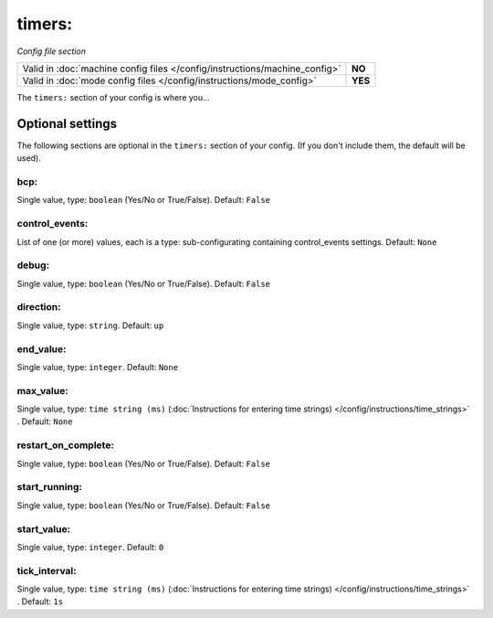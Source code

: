 timers:
=======

*Config file section*

+----------------------------------------------------------------------------+---------+
| Valid in :doc:`machine config files </config/instructions/machine_config>` | **NO**  |
+----------------------------------------------------------------------------+---------+
| Valid in :doc:`mode config files </config/instructions/mode_config>`       | **YES** |
+----------------------------------------------------------------------------+---------+

.. overview

The ``timers:`` section of your config is where you...

.. todo::
   Add description.

Optional settings
-----------------

The following sections are optional in the ``timers:`` section of your config. (If you don't include them, the default will be used).

bcp:
~~~~
Single value, type: ``boolean`` (Yes/No or True/False). Default: ``False``

.. todo::
   Add description.

control_events:
~~~~~~~~~~~~~~~
List of one (or more) values, each is a type: sub-configurating containing control_events settings. Default: ``None``

.. todo::
   Add description.

debug:
~~~~~~
Single value, type: ``boolean`` (Yes/No or True/False). Default: ``False``

.. todo::
   Add description.

direction:
~~~~~~~~~~
Single value, type: ``string``. Default: ``up``

.. todo::
   Add description.

end_value:
~~~~~~~~~~
Single value, type: ``integer``. Default: ``None``

.. todo::
   Add description.

max_value:
~~~~~~~~~~
Single value, type: ``time string (ms)`` (:doc:`Instructions for entering time strings) </config/instructions/time_strings>` . Default: ``None``

.. todo::
   Add description.

restart_on_complete:
~~~~~~~~~~~~~~~~~~~~
Single value, type: ``boolean`` (Yes/No or True/False). Default: ``False``

.. todo::
   Add description.

start_running:
~~~~~~~~~~~~~~
Single value, type: ``boolean`` (Yes/No or True/False). Default: ``False``

.. todo::
   Add description.

start_value:
~~~~~~~~~~~~
Single value, type: ``integer``. Default: ``0``

.. todo::
   Add description.

tick_interval:
~~~~~~~~~~~~~~
Single value, type: ``time string (ms)`` (:doc:`Instructions for entering time strings) </config/instructions/time_strings>` . Default: ``1s``

.. todo::
   Add description.

